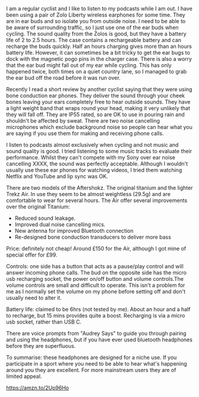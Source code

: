 #+BEGIN_COMMENT
.. title: AfterShokz Trekz Air Bone Conduction Wireless Headphones Bluetooth
.. slug:
.. date: 2019-01-28 14:45:51 GMT
.. tags: whateverworks
.. category:
.. link:
.. description
.. type: text
#+END_COMMENT

I am a regular cyclist and I like to listen to my podcasts while I am out. I
have been using a pair of Zolo Liberty wireless earphones for some time. They
are in ear buds and so isolate you from outside noise. I need to be able to
be aware of surrounding traffic, so I just use one of the ear buds when
cycling. The sound quality from the Zolos is good, but they have a battery life
of 2 to 2.5 hours. The case contains a rechargeable battery and can recharge
the buds quickly. Half an hours charging gives more than an hours battery
life. However, it can sometimes be a bit tricky to get the ear bugs to dock
with the magnetic pogo pins in the charger case. There is also a worry that the
ear bud might fall out of my ear while cycling. This has only happened twice,
both times on a quiet country lane, so I managed to grab the ear bud off the
road before it was run over.

Recently I read a short review by another cyclist saying that they were using
bone conduction ear phones. They deliver the sound through your cheek bones
leaving your ears completely free to hear outside sounds. They have a light
weight band that wraps round your head, making it very unlikely that they will
fall off. They are IP55 rated, so are OK to use in pouring rain and shouldn't be
affected by sweat. There are two noise cancelling microphones which exclude
background noise so people can hear what you are saying if you use them for
making and receiving phone calls.

I listen to podcasts almost exclusively when cycling and not music and sound
quality is good. I tried listening to some music tracks to evaluate their
performance. Whilst they can't compete with my Sony over ear noise cancelling
XXXX, the sound was perfectly acceptable. Although I wouldn't usually use these
ear phones for watching videos, I tried them watching Netflix and YouTube and
lip sync was OK.

There are two models of the Aftershokz. The original titanium and the lighter
Trekz Air. In use they seem to be almost weightless (29.5g) and are comfortable to wear
for several hours. The Air offer several improvements over the original
Titanium:

- Reduced sound leakage.
- Improved dual noise cancelling mics.
- New antenna for improved Bluetooth connection
- Re-designed bone conduction transducers to deliver more bass

Price: definitely not cheap! Around £150 for the Air, although I got mine of
special offer for £99.

Controls: one side has a button that acts as a pause/play control and will
answer incoming phone calls. The bud on the opposite side has the micro usb
recharging socket, the power on/off button and volume controls.The volume
controls are small and difficult to operate. This isn't a problem for me as I
normally set the volume on my phone before setting off and don't usually need
to alter it.

Battery life: claimed to be 6hrs (not tested by me). About an hour and a half
to recharge, but 15 mins provides quite a boost. Recharging is via a micro usb
socket, rather than USB C.

There are voice prompts from "Audrey Says" to guide you through pairing and
using the headphones, but if you have ever used bluetooth headphones before
they are superfluous.

To summarise: these headphones are designed for a niche use. If you participate
in a sport where you need to be able to hear what's happening around you they
are excellent. For more mainstream users they are of limited appeal.


https://amzn.to/2Up96Ho
